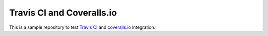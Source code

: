 Travis CI and Coveralls.io |build-status| |coverage-status|
===========================================================

This is a sample repository to test `Travis CI`_ and `coveralls.io`_ Integration.

.. _Travis CI: https://travis-ci.org
.. _coveralls.io: https://coveralls.ioi


.. |build-status| image:: https://travis-ci.org/muhammad-ammar/travis_and_coveralls.svg?branch=master
   :target: https://travis-ci.org/muhammad-ammar/travis_and_coveralls
.. |coverage-status| image:: https://coveralls.io/repos/muhammad-ammar/travis_and_coveralls/badge.png
   :target: https://coveralls.io/r/muhammad-ammar/travis_and_coveralls
